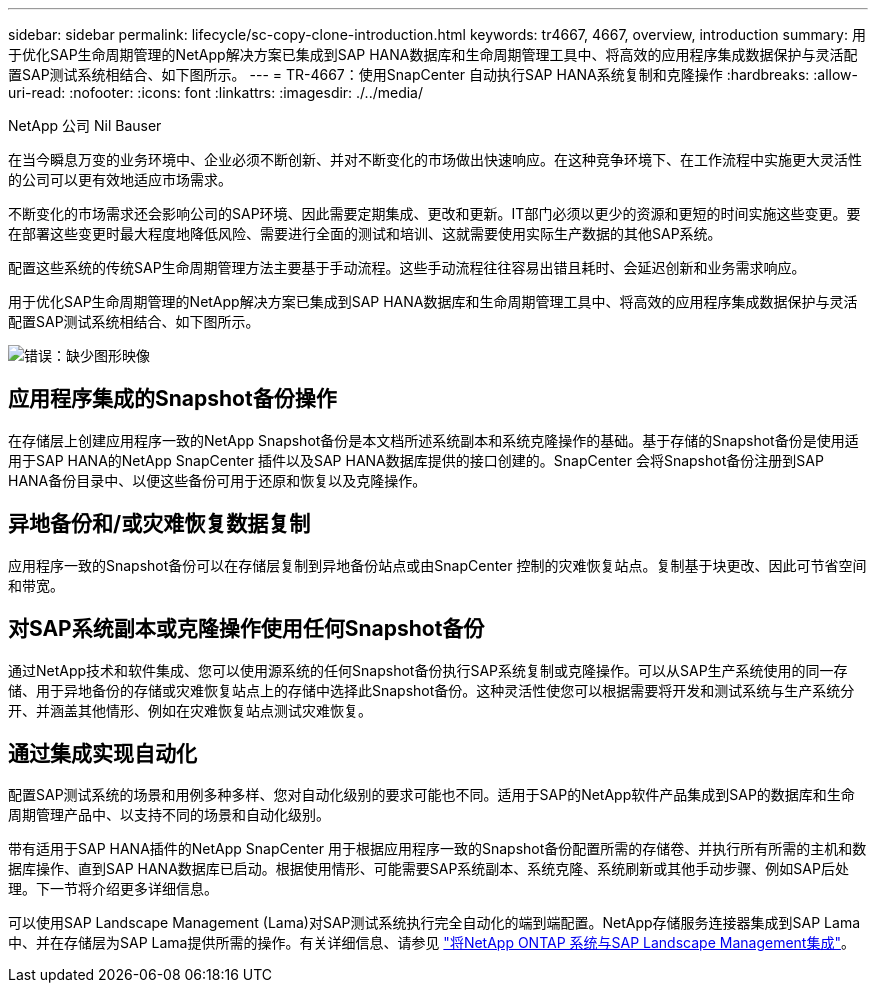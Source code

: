 ---
sidebar: sidebar 
permalink: lifecycle/sc-copy-clone-introduction.html 
keywords: tr4667, 4667, overview, introduction 
summary: 用于优化SAP生命周期管理的NetApp解决方案已集成到SAP HANA数据库和生命周期管理工具中、将高效的应用程序集成数据保护与灵活配置SAP测试系统相结合、如下图所示。 
---
= TR-4667：使用SnapCenter 自动执行SAP HANA系统复制和克隆操作
:hardbreaks:
:allow-uri-read: 
:nofooter: 
:icons: font
:linkattrs: 
:imagesdir: ./../media/


NetApp 公司 Nil Bauser

在当今瞬息万变的业务环境中、企业必须不断创新、并对不断变化的市场做出快速响应。在这种竞争环境下、在工作流程中实施更大灵活性的公司可以更有效地适应市场需求。

不断变化的市场需求还会影响公司的SAP环境、因此需要定期集成、更改和更新。IT部门必须以更少的资源和更短的时间实施这些变更。要在部署这些变更时最大程度地降低风险、需要进行全面的测试和培训、这就需要使用实际生产数据的其他SAP系统。

配置这些系统的传统SAP生命周期管理方法主要基于手动流程。这些手动流程往往容易出错且耗时、会延迟创新和业务需求响应。

用于优化SAP生命周期管理的NetApp解决方案已集成到SAP HANA数据库和生命周期管理工具中、将高效的应用程序集成数据保护与灵活配置SAP测试系统相结合、如下图所示。

image:sc-copy-clone-image1.png["错误：缺少图形映像"]



== 应用程序集成的Snapshot备份操作

在存储层上创建应用程序一致的NetApp Snapshot备份是本文档所述系统副本和系统克隆操作的基础。基于存储的Snapshot备份是使用适用于SAP HANA的NetApp SnapCenter 插件以及SAP HANA数据库提供的接口创建的。SnapCenter 会将Snapshot备份注册到SAP HANA备份目录中、以便这些备份可用于还原和恢复以及克隆操作。



== 异地备份和/或灾难恢复数据复制

应用程序一致的Snapshot备份可以在存储层复制到异地备份站点或由SnapCenter 控制的灾难恢复站点。复制基于块更改、因此可节省空间和带宽。



== 对SAP系统副本或克隆操作使用任何Snapshot备份

通过NetApp技术和软件集成、您可以使用源系统的任何Snapshot备份执行SAP系统复制或克隆操作。可以从SAP生产系统使用的同一存储、用于异地备份的存储或灾难恢复站点上的存储中选择此Snapshot备份。这种灵活性使您可以根据需要将开发和测试系统与生产系统分开、并涵盖其他情形、例如在灾难恢复站点测试灾难恢复。



== 通过集成实现自动化

配置SAP测试系统的场景和用例多种多样、您对自动化级别的要求可能也不同。适用于SAP的NetApp软件产品集成到SAP的数据库和生命周期管理产品中、以支持不同的场景和自动化级别。

带有适用于SAP HANA插件的NetApp SnapCenter 用于根据应用程序一致的Snapshot备份配置所需的存储卷、并执行所有所需的主机和数据库操作、直到SAP HANA数据库已启动。根据使用情形、可能需要SAP系统副本、系统克隆、系统刷新或其他手动步骤、例如SAP后处理。下一节将介绍更多详细信息。

可以使用SAP Landscape Management (Lama)对SAP测试系统执行完全自动化的端到端配置。NetApp存储服务连接器集成到SAP Lama中、并在存储层为SAP Lama提供所需的操作。有关详细信息、请参见 https://www.netapp.com/us/media/tr-4018.pdf["将NetApp ONTAP 系统与SAP Landscape Management集成"^]。
